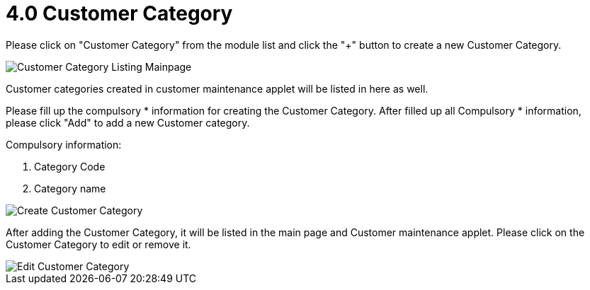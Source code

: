 [#h3_entity_maintenance_applet_customer_category]
= 4.0 Customer Category

Please click on "Customer Category" from the module list and click the "+" button to create a new Customer Category.

image::customer-category-listing-mainpage.png[Customer Category Listing Mainpage, align = "center"]

Customer categories created in customer maintenance applet will be listed in here as well.

Please fill up the compulsory * information for creating the Customer Category. After filled up all Compulsory * information, please click "Add" to add a new Customer category. 

Compulsory information:

    1. Category Code
    2. Category name

image::create-customer-category.png[Create Customer Category, align = "center"]

After adding the Customer Category, it will be listed in the main page and Customer maintenance applet. Please click on the Customer Category to edit or remove it. 

image::edit-customer-category.png[Edit Customer Category, align = "center"]